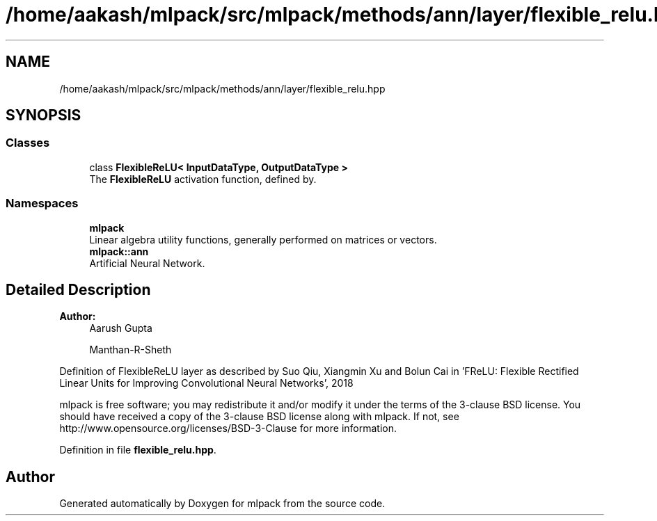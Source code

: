 .TH "/home/aakash/mlpack/src/mlpack/methods/ann/layer/flexible_relu.hpp" 3 "Sun Aug 22 2021" "Version 3.4.2" "mlpack" \" -*- nroff -*-
.ad l
.nh
.SH NAME
/home/aakash/mlpack/src/mlpack/methods/ann/layer/flexible_relu.hpp
.SH SYNOPSIS
.br
.PP
.SS "Classes"

.in +1c
.ti -1c
.RI "class \fBFlexibleReLU< InputDataType, OutputDataType >\fP"
.br
.RI "The \fBFlexibleReLU\fP activation function, defined by\&. "
.in -1c
.SS "Namespaces"

.in +1c
.ti -1c
.RI " \fBmlpack\fP"
.br
.RI "Linear algebra utility functions, generally performed on matrices or vectors\&. "
.ti -1c
.RI " \fBmlpack::ann\fP"
.br
.RI "Artificial Neural Network\&. "
.in -1c
.SH "Detailed Description"
.PP 

.PP
\fBAuthor:\fP
.RS 4
Aarush Gupta 
.PP
Manthan-R-Sheth
.RE
.PP
Definition of FlexibleReLU layer as described by Suo Qiu, Xiangmin Xu and Bolun Cai in 'FReLU: Flexible Rectified Linear Units for Improving Convolutional
Neural Networks', 2018
.PP
mlpack is free software; you may redistribute it and/or modify it under the terms of the 3-clause BSD license\&. You should have received a copy of the 3-clause BSD license along with mlpack\&. If not, see http://www.opensource.org/licenses/BSD-3-Clause for more information\&. 
.PP
Definition in file \fBflexible_relu\&.hpp\fP\&.
.SH "Author"
.PP 
Generated automatically by Doxygen for mlpack from the source code\&.
